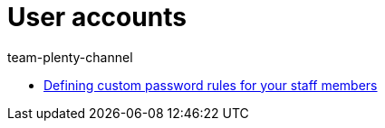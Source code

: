 = User accounts
:page-index: false
:id: J7RP7DX
:author: team-plenty-channel

* xref:videos:password-rules.adoc#[Defining custom password rules for your staff members]
